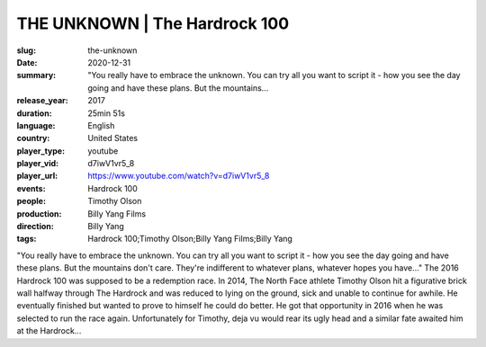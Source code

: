 THE UNKNOWN | The Hardrock 100
##############################

:slug: the-unknown
:date: 2020-12-31
:summary: "You really have to embrace the unknown. You can try all you want to script it - how you see the day going and have these plans. But the mountains...
:release_year: 2017
:duration: 25min 51s
:language: English
:country: United States
:player_type: youtube
:player_vid: d7iwV1vr5_8
:player_url: https://www.youtube.com/watch?v=d7iwV1vr5_8
:events: Hardrock 100
:people: Timothy Olson
:production: Billy Yang Films
:direction: Billy Yang
:tags: Hardrock 100;Timothy Olson;Billy Yang Films;Billy Yang

"You really have to embrace the unknown. You can try all you want to script it - how you see the day going and have these plans. But the mountains don't care. They're indifferent to whatever plans, whatever hopes you have..."
The 2016 Hardrock 100 was supposed to be a redemption race. In 2014, The North Face athlete Timothy Olson hit a figurative brick wall halfway through The Hardrock and was reduced to lying on the ground, sick and unable to continue for awhile. He eventually finished but wanted to prove to himself he could do better. He got that opportunity in 2016 when he was selected to run the race again. 
Unfortunately for Timothy, deja vu would rear its ugly head and a similar fate awaited him at the Hardrock...
